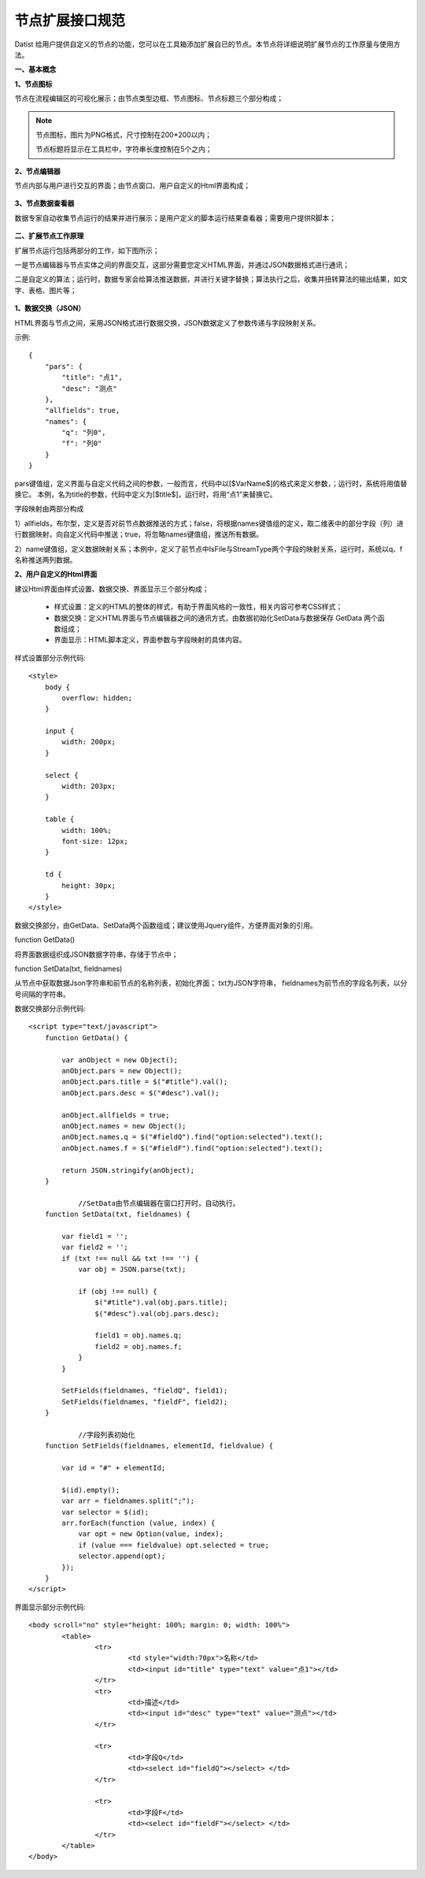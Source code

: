﻿.. NodeExpend


节点扩展接口规范
====================================
Datist 给用户提供自定义的节点的功能，您可以在工具箱添加扩展自已的节点。本节点将详细说明扩展节点的工作原量与使用方法。

**一、基本概念**

**1、节点图标**
 
节点在流程编辑区的可视化展示；由节点类型边框、节点图标、节点标题三个部分构成；

.. figure:: images/NodeExpend01.png
    :align: center
    :figwidth: 80% 
    :name: plate

.. note::

   节点图标，图片为PNG格式，尺寸控制在200*200以内；
   
   节点标题将显示在工具栏中，字符串长度控制在5个之内；
 
**2、节点编辑器**

节点内部与用户进行交互的界面；由节点窗口、用户自定义的Html界面构成；

.. figure:: images/NodeExpend02.png
    :align: center
    :figwidth: 80% 
    :name: plate
	 	
**3、节点数据查看器**
	
数据专家自动收集节点运行的结果并进行展示；是用户定义的脚本运行结果查看器；需要用户提供R脚本；

.. figure:: images/NodeExpend03.png
    :align: center
    :figwidth: 80% 
    :name: plate
	 	
**二、扩展节点工作原理**

扩展节点运行包括两部分的工作，如下图所示；

一是节点编辑器与节点实体之间的界面交互，这部分需要您定义HTML界面，并通过JSON数据格式进行通讯；

二是自定义的算法；运行时，数据专家会给算法推送数据，并进行关键字替换；算法执行之后，收集并扭转算法的输出结果，如文字、表格、图片等；
 
.. figure:: images/NodeExpend04.png
    :align: center
    :figwidth: 80% 
    :name: plate

**1、数据交换（JSON）**

HTML界面与节点之间，采用JSON格式进行数据交换，JSON数据定义了参数传递与字段映射关系。

示例::

   {
       "pars": {
           "title": "点1",
           "desc": "测点"
       },
       "allfields": true,
       "names": {
           "q": "列0",
           "f": "列0"
       }
   }

pars键值组，定义界面与自定义代码之间的参数，一般而言，代码中以[$VarName$]的格式来定义参数，；运行时，系统将用值替换它。
本例，名为title的参数，代码中定义为[$title$]，运行时，将用“点1”来替换它。

字段映射由两部分构成

1）allfields，布尔型，定义是否对前节点数据推送的方式；false，将根据names键值组的定义，取二维表中的部分字段（列）进行数据映射，向自定义代码中推送；true，将忽略names键值组，推送所有数据。

2）name键值组，定义数据映射关系；本例中，定义了前节点中IsFile与StreamType两个字段的映射关系，运行时，系统以q、f名称推送两列数据。
 
**2、用户自定义的Html界面**

建议Html界面由样式设置、数据交换、界面显示三个部分构成；

  * 样式设置：定义的HTML的整体的样式，有助于界面风格的一致性，相关内容可参考CSS样式；
  * 数据交换：定义HTML界面与节点编辑器之间的通讯方式，由数据初始化SetData与数据保存 GetData 两个函数组成；
  * 界面显示：HTML脚本定义，界面参数与字段映射的具体内容。
  
样式设置部分示例代码:: 

    <style>
        body {
            overflow: hidden;
        }

        input {
            width: 200px;
        }

        select {
            width: 203px;
        }

        table {
            width: 100%;
            font-size: 12px;
        }

        td {
            height: 30px;
        }
    </style>

数据交换部分，由GetData、SetData两个函数组成；建议使用Jquery组件，方便界面对象的引用。

function GetData()

将界面数据组织成JSON数据字符串，存储于节点中；

function SetData(txt, fieldnames)

从节点中获取数据Json字符串和前节点的名称列表，初始化界面； txt为JSON字符串， fieldnames为前节点的字段名列表，以分号间隔的字符串。

数据交换部分示例代码:: 

    <script type="text/javascript">
        function GetData() {

            var anObject = new Object();
            anObject.pars = new Object();
            anObject.pars.title = $("#title").val();
            anObject.pars.desc = $("#desc").val();

            anObject.allfields = true;
            anObject.names = new Object();
            anObject.names.q = $("#fieldQ").find("option:selected").text();
            anObject.names.f = $("#fieldF").find("option:selected").text();

            return JSON.stringify(anObject);
        }

		//SetData由节点编辑器在窗口打开时，自动执行。
        function SetData(txt, fieldnames) {

            var field1 = '';
            var field2 = '';
            if (txt !== null && txt !== '') {
                var obj = JSON.parse(txt);

                if (obj !== null) {
                    $("#title").val(obj.pars.title);
                    $("#desc").val(obj.pars.desc);

                    field1 = obj.names.q;
                    field2 = obj.names.f;
                }
            }

            SetFields(fieldnames, "fieldQ", field1);
            SetFields(fieldnames, "fieldF", field2);
        }

		//字段列表初始化
        function SetFields(fieldnames, elementId, fieldvalue) {

            var id = "#" + elementId;

            $(id).empty();
            var arr = fieldnames.split(";");
            var selector = $(id);
            arr.forEach(function (value, index) {
                var opt = new Option(value, index);
                if (value === fieldvalue) opt.selected = true;
                selector.append(opt);
            });
        } 
    </script>

界面显示部分示例代码:: 

	<body scroll="no" style="height: 100%; margin: 0; width: 100%">
		<table>
			<tr>
				<td style="width:70px">名称</td>
				<td><input id="title" type="text" value="点1"></td>
			</tr>
			<tr>
				<td>描述</td>
				<td><input id="desc" type="text" value="测点"></td>
			</tr>

			<tr>
				<td>字段Q</td>
				<td><select id="fieldQ"></select> </td>
			</tr>
			
			<tr>
				<td>字段F</td>
				<td><select id="fieldF"></select> </td>
			</tr>
		</table>
	</body>


